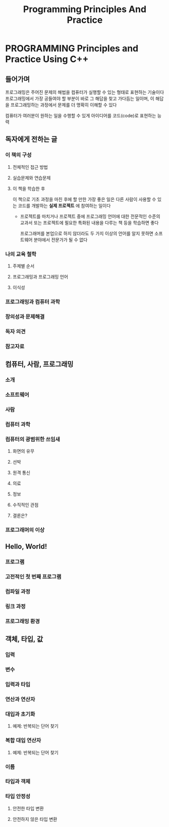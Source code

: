 #+title: Programming Principles And Practice

* PROGRAMMING Principles and Practice Using C++
** 들어가며
프로그래밍은 주어진 문제의 해법을 컴퓨터가 실행할 수 있는 형태로 표현하는 기술이다
프로그래밍에서 가장 공들여야 할 부분이 바로 그 해답을 찾고 가다듬는 일이며,
이 해답을 프로그래밍하는 과정에서 문제를 더 명확히 이해할 수 있다

컴퓨터가 여러분이 원하는 일을 수행할 수 있게 아이디어를 코드(code)로 표현하는 능력
** 독자에게 전하는 글
*** 이 책의 구성
**** 전체적인 접근 방법
**** 실습문제와 연습문제
**** 이 책을 학습한 후
이 책으로 기초 과정을 마친 후에 할 만한 가장 좋은 일은 다른 사람이 사용할 수 있는 코드를 개발하는 *실제 프로젝트* 에 참여하는 일이다
- 프로젝트를 마치거나 프로젝트 중에 프로그래밍 언어에 대한 전문적인 수준의 교과서 또는 프로젝트에 필요한 특화된 내용을 다루는 책 등을 학습하면 좋다

  프로그래머를 본업으로 하지 않더라도 두 가지 이상의 언어를 알지 못하면 소프트웨어 분야에서 전문가가 될 수 없다
*** 나의 교육 철학
**** 주제별 순서
**** 프로그래밍과 프로그래밍 언어
**** 이식성
*** 프로그래밍과 컴퓨터 과학
*** 창의성과 문제해결
*** 독자 의견
*** 참고자료
** 컴퓨터, 사람, 프로그래밍
*** 소개
*** 소프트웨어
*** 사람
*** 컴퓨터 과학
*** 컴퓨터의 광범위한 쓰임새
**** 화면의 유무
**** 선박
**** 원격 통신
**** 의료
**** 정보
**** 수직적인 관점
**** 결론은?
*** 프로그래머의 이상
** Hello, World!
*** 프로그램
*** 고전적인 첫 번째 프로그램
*** 컴파일 과정
*** 링크 과정
*** 프로그래밍 환경
** 객체, 타입, 값
*** 입력
*** 변수
*** 입력과 타입
*** 연산과 연산자
*** 대입과 초기화
**** 예제: 반복되는 단어 찾기
*** 복합 대입 연산자
**** 예제: 반복되는 단어 찾기
*** 이름
*** 타입과 객체
*** 타입 안정성
**** 안전한 타입 변환
**** 안전하지 않은 타입 변환
